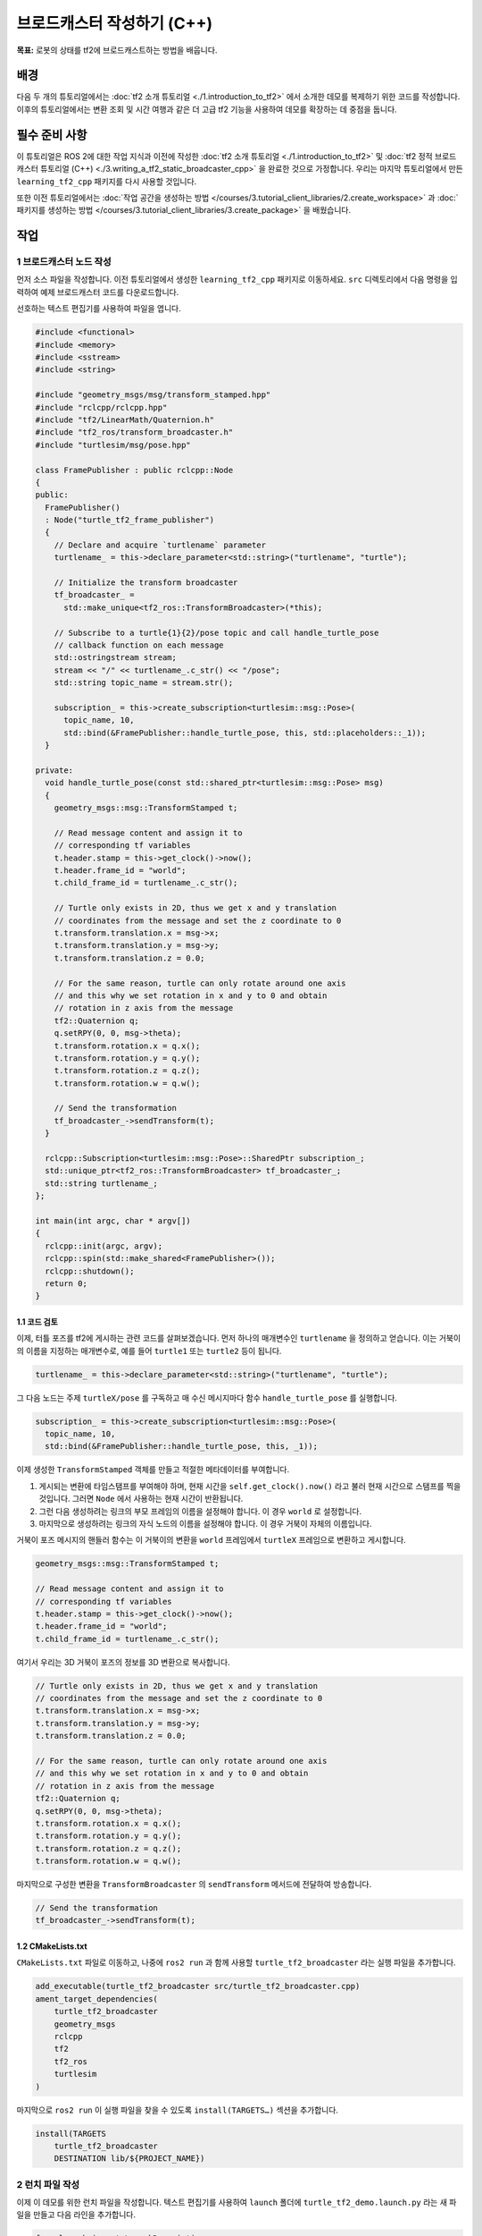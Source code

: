 브로드캐스터 작성하기 (C++)
============================

**목표:** 로봇의 상태를 tf2에 브로드캐스트하는 방법을 배웁니다.

배경
----

다음 두 개의 튜토리얼에서는 :doc:`tf2 소개 튜토리얼 <./1.introduction_to_tf2>` 에서 소개한 데모를 복제하기 위한 코드를 작성합니다.
이후의 튜토리얼에서는 변환 조회 및 시간 여행과 같은 더 고급 tf2 기능을 사용하여 데모를 확장하는 데 중점을 둡니다.

필수 준비 사항
-------------

이 튜토리얼은 ROS 2에 대한 작업 지식과 이전에 작성한 :doc:`tf2 소개 튜토리얼 <./1.introduction_to_tf2>` 및 :doc:`tf2 정적 브로드캐스터 튜토리얼 (C++) <./3.writing_a_tf2_static_broadcaster_cpp>` 을 완료한 것으로 가정합니다.
우리는 마지막 튜토리얼에서 만든 ``learning_tf2_cpp`` 패키지를 다시 사용할 것입니다.

또한 이전 튜토리얼에서는 :doc:`작업 공간을 생성하는 방법 </courses/3.tutorial_client_libraries/2.create_workspace>` 과 :doc:`패키지를 생성하는 방법 </courses/3.tutorial_client_libraries/3.create_package>` 을 배웠습니다.

작업
----

1 브로드캐스터 노드 작성
^^^^^^^^^^^^^^^^^^^^^^^^^^^^

먼저 소스 파일을 작성합니다.
이전 튜토리얼에서 생성한 ``learning_tf2_cpp`` 패키지로 이동하세요.
``src`` 디렉토리에서 다음 명령을 입력하여 예제 브로드캐스터 코드를 다운로드합니다.

.. tabs::

    .. group-tab:: Linux

        .. code-block:: console

            wget https://raw.githubusercontent.com/ros/geometry_tutorials/ros2/turtle_tf2_cpp/src/turtle_tf2_broadcaster.cpp


선호하는 텍스트 편집기를 사용하여 파일을 엽니다.

.. code-block:: C++

    #include <functional>
    #include <memory>
    #include <sstream>
    #include <string>

    #include "geometry_msgs/msg/transform_stamped.hpp"
    #include "rclcpp/rclcpp.hpp"
    #include "tf2/LinearMath/Quaternion.h"
    #include "tf2_ros/transform_broadcaster.h"
    #include "turtlesim/msg/pose.hpp"

    class FramePublisher : public rclcpp::Node
    {
    public:
      FramePublisher()
      : Node("turtle_tf2_frame_publisher")
      {
        // Declare and acquire `turtlename` parameter
        turtlename_ = this->declare_parameter<std::string>("turtlename", "turtle");

        // Initialize the transform broadcaster
        tf_broadcaster_ =
          std::make_unique<tf2_ros::TransformBroadcaster>(*this);

        // Subscribe to a turtle{1}{2}/pose topic and call handle_turtle_pose
        // callback function on each message
        std::ostringstream stream;
        stream << "/" << turtlename_.c_str() << "/pose";
        std::string topic_name = stream.str();

        subscription_ = this->create_subscription<turtlesim::msg::Pose>(
          topic_name, 10,
          std::bind(&FramePublisher::handle_turtle_pose, this, std::placeholders::_1));
      }

    private:
      void handle_turtle_pose(const std::shared_ptr<turtlesim::msg::Pose> msg)
      {
        geometry_msgs::msg::TransformStamped t;

        // Read message content and assign it to
        // corresponding tf variables
        t.header.stamp = this->get_clock()->now();
        t.header.frame_id = "world";
        t.child_frame_id = turtlename_.c_str();

        // Turtle only exists in 2D, thus we get x and y translation
        // coordinates from the message and set the z coordinate to 0
        t.transform.translation.x = msg->x;
        t.transform.translation.y = msg->y;
        t.transform.translation.z = 0.0;

        // For the same reason, turtle can only rotate around one axis
        // and this why we set rotation in x and y to 0 and obtain
        // rotation in z axis from the message
        tf2::Quaternion q;
        q.setRPY(0, 0, msg->theta);
        t.transform.rotation.x = q.x();
        t.transform.rotation.y = q.y();
        t.transform.rotation.z = q.z();
        t.transform.rotation.w = q.w();

        // Send the transformation
        tf_broadcaster_->sendTransform(t);
      }

      rclcpp::Subscription<turtlesim::msg::Pose>::SharedPtr subscription_;
      std::unique_ptr<tf2_ros::TransformBroadcaster> tf_broadcaster_;
      std::string turtlename_;
    };

    int main(int argc, char * argv[])
    {
      rclcpp::init(argc, argv);
      rclcpp::spin(std::make_shared<FramePublisher>());
      rclcpp::shutdown();
      return 0;
    }

1.1 코드 검토
~~~~~~~~~~~~~~~~~~~~

이제, 터틀 포즈를 tf2에 게시하는 관련 코드를 살펴보겠습니다.
먼저 하나의 매개변수인 ``turtlename`` 을 정의하고 얻습니다. 이는 거북이의 이름을 지정하는 매개변수로, 예를 들어 ``turtle1`` 또는 ``turtle2`` 등이 됩니다.

.. code-block:: C++

    turtlename_ = this->declare_parameter<std::string>("turtlename", "turtle");

그 다음 노드는 주제 ``turtleX/pose`` 를 구독하고 매 수신 메시지마다 함수 ``handle_turtle_pose`` 를 실행합니다.

.. code-block:: C++

    subscription_ = this->create_subscription<turtlesim::msg::Pose>(
      topic_name, 10,
      std::bind(&FramePublisher::handle_turtle_pose, this, _1));

이제 생성한 ``TransformStamped`` 객체를 만들고 적절한 메타데이터를 부여합니다.

#. 게시되는 변환에 타임스탬프를 부여해야 하며, 현재 시간을 ``self.get_clock().now()`` 라고 불러 현재 시간으로 스탬프를 찍을 것입니다. 그러면 ``Node`` 에서 사용하는 현재 시간이 반환됩니다.

#. 그런 다음 생성하려는 링크의 부모 프레임의 이름을 설정해야 합니다. 이 경우 ``world`` 로 설정합니다.

#. 마지막으로 생성하려는 링크의 자식 노드의 이름을 설정해야 합니다. 이 경우 거북이 자체의 이름입니다.

거북이 포즈 메시지의 핸들러 함수는 이 거북이의 변환을 ``world`` 프레임에서 ``turtleX`` 프레임으로 변환하고 게시합니다.

.. code-block:: C++

    geometry_msgs::msg::TransformStamped t;

    // Read message content and assign it to
    // corresponding tf variables
    t.header.stamp = this->get_clock()->now();
    t.header.frame_id = "world";
    t.child_frame_id = turtlename_.c_str();

여기서 우리는 3D 거북이 포즈의 정보를 3D 변환으로 복사합니다.

.. code-block:: C++

    // Turtle only exists in 2D, thus we get x and y translation
    // coordinates from the message and set the z coordinate to 0
    t.transform.translation.x = msg->x;
    t.transform.translation.y = msg->y;
    t.transform.translation.z = 0.0;

    // For the same reason, turtle can only rotate around one axis
    // and this why we set rotation in x and y to 0 and obtain
    // rotation in z axis from the message
    tf2::Quaternion q;
    q.setRPY(0, 0, msg->theta);
    t.transform.rotation.x = q.x();
    t.transform.rotation.y = q.y();
    t.transform.rotation.z = q.z();
    t.transform.rotation.w = q.w();

마지막으로 구성한 변환을 ``TransformBroadcaster`` 의 ``sendTransform`` 메서드에 전달하여 방송합니다.

.. code-block:: C++

    // Send the transformation
    tf_broadcaster_->sendTransform(t);

1.2 CMakeLists.txt
~~~~~~~~~~~~~~~~~~

``CMakeLists.txt`` 파일로 이동하고, 나중에 ``ros2 run`` 과 함께 사용할 ``turtle_tf2_broadcaster`` 라는 실행 파일을 추가합니다.

.. code-block:: console

    add_executable(turtle_tf2_broadcaster src/turtle_tf2_broadcaster.cpp)
    ament_target_dependencies(
        turtle_tf2_broadcaster
        geometry_msgs
        rclcpp
        tf2
        tf2_ros
        turtlesim
    )

마지막으로 ``ros2 run`` 이 실행 파일을 찾을 수 있도록 ``install(TARGETS…)`` 섹션을 추가합니다.

.. code-block:: console

    install(TARGETS
        turtle_tf2_broadcaster
        DESTINATION lib/${PROJECT_NAME})

2 런치 파일 작성
^^^^^^^^^^^^^^^^^^^

이제 이 데모를 위한 런치 파일을 작성합니다.
텍스트 편집기를 사용하여 ``launch`` 폴더에 ``turtle_tf2_demo.launch.py`` 라는 새 파일을 만들고 다음 라인을 추가합니다.

.. code-block:: python

    from launch import LaunchDescription
    from launch_ros.actions import Node


    def generate_launch_description():
        return LaunchDescription([
            Node(
                package='turtlesim',
                executable='turtlesim_node',
                name='sim'
            ),
            Node(
                package='learning_tf2_cpp',
                executable='turtle_tf2_broadcaster',
                name='broadcaster1',
                parameters=[
                    {'turtlename': 'turtle1'}
                ]
            ),
        ])

2.1 코드 검토
~~~~~~~~~~~~~~~~~~~~

먼저 ``launch`` 및 ``launch_ros`` 패키지에서 필요한 모듈을 가져옵니다.
``launch`` 는 일반적인 시작 프레임워크이며(ROS 2와 관련이 없음), 여기에서 import 한 ``launch_ros`` 에는 ROS 2 특정 기능이 포함되어 있습니다.

.. code-block:: python

    from launch import LaunchDescription
    from launch_ros.actions import Node

이제 turtlesim 시뮬레이션을 시작하는 노드를 실행하고 ``turtle_tf2_broadcaster`` 노드를 사용하여 ``turtle1`` 상태를 tf2로 방송합니다.

.. code-block:: python

    Node(
        package='turtlesim',
        executable='turtlesim_node',
        name='sim'
    ),
    Node(
        package='learning_tf2_cpp',
        executable='turtle_tf2_broadcaster',
        name='broadcaster1',
        parameters=[
            {'turtlename': 'turtle1'}
        ]
    ),

2.2 의존성 추가
~~~~~~~~~~~~~~~~~~~~

``launch`` 및 ``launch_ros`` 패키지를 import 한 코드에 해당하는 추가 필요한 종속성을 ``package.xml`` 파일에 추가합니다.

.. code-block:: xml

    <exec_depend>launch</exec_depend>
    <exec_depend>launch_ros</exec_depend>

코드를 실행할 때 추가 필요한 ``launch`` 및 ``launch_ros`` 종속성을 선언합니다.

파일을 저장하세요.

2.3 CMakeLists.txt
~~~~~~~~~~~~~~~~~~

``CMakeLists.txt`` 파일을 다시 열고 ``launch/`` 폴더에서 런치 파일이 설치되도록 다음 줄을 추가합니다.

.. code-block:: console

    install(DIRECTORY launch
      DESTINATION share/${PROJECT_NAME})

런치 파일을 생성하는 방법에 대한 자세한 내용은 :doc:`이 튜토리얼 </courses/4.intermediate_ros2/5.launch/1.create_launch_files>` 에서 알아볼 수 있습니다.

3 빌드
^^^^^^^^^

작업 공간의 루트에서 누락된 종속성을 확인하려면 ``rosdep`` 를 실행합니다.

.. tabs::

   .. group-tab:: Linux

      .. code-block:: console

          rosdep install -i --from-path src --rosdistro humble -y


작업 공간의 루트에서 패키지를 빌드합니다.

.. tabs::

   .. group-tab:: Linux

      .. code-block:: console

          colcon build --packages-select learning_tf2_cpp


새 터미널 창을 열고 작업 공간의 루트로 이동한 다음 설정 파일을 소스합니다.

.. tabs::

   .. group-tab:: Linux

      .. code-block:: console

          . install/setup.bash


4 실행
^^^^^^^^

이제 터틀심 시뮬레이션 노드와 ``turtle_tf2_broadcaster`` 노드를 시작하는 런치 파일을 실행하세요.

.. code-block:: console

    ros2 launch learning_tf2_cpp turtle_tf2_demo.launch.py

두 번째 터미널 창에서 다음 명령을 입력하세요.

.. code-block:: console

    ros2 run turtlesim turtle_teleop_key

이제 제어할 수 있는 한 마리의 터틀이 있는 터틀심 시뮬레이션을 볼 수 있습니다.

.. image:: images/turtlesim_broadcast.png

이제 ``tf2_echo`` 도구를 사용하여 터틀 포즈가 실제로 tf2에 브로드캐스트되는지 확인하세요.

.. code-block:: console

    ros2 run tf2_ros tf2_echo world turtle1

이것은 첫 번째 터틀의 포즈를 표시해야 합니다.
화살표 키를 사용하여 터틀 주위를 움직이면 (``turtle_teleop_key`` 터미널 창이 아닌 시뮬레이터 창이 활성화되어 있는지 확인하세요) 콘솔 출력에서 다음과 유사한 내용을 볼 수 있습니다.
콘솔 출력에서 다음과 유사한 내용을 볼 수 있습니다.

.. code-block:: console

    At time 1625137663.912474878
    - Translation: [5.276, 7.930, 0.000]
    - Rotation: in Quaternion [0.000, 0.000, 0.934, -0.357]
    At time 1625137664.950813527
    - Translation: [3.750, 6.563, 0.000]
    - Rotation: in Quaternion [0.000, 0.000, 0.934, -0.357]
    At time 1625137665.906280726
    - Translation: [2.320, 5.282, 0.000]
    - Rotation: in Quaternion [0.000, 0.000, 0.934, -0.357]
    At time 1625137666.850775673
    - Translation: [2.153, 5.133, 0.000]
    - Rotation: in Quaternion [0.000, 0.000, -0.365, 0.931]

``world`` 와 ``turtle2`` 사이의 변화를 위해 ``tf2_echo`` 를 실행한다면, 두 번째 거북이는 아직 그곳에 없기 때문에 변화를 볼 수 없습니다.
그러나 다음 튜토리얼에서 두 번째 거북이를 추가하는 즉시 tf2에 ``turtle2`` 포즈가 방송됩니다.
요약
-------

이 튜토리얼에서는 로봇의 자세(거북의 위치와 방향)를 tf2로 방송하는 방법과 ``tf2_echo`` 도구를 사용하는 방법을 배웠습니다.
tf2로 방송되는 변환을 실제로 사용하려면 다음 튜토리얼에서 다음과 같이 :doc:`tf2 청취자 <./>` 를 생성해야 합니다.
